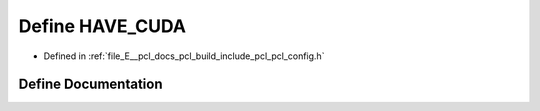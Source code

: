 .. _exhale_define_pcl__config_8h_1a20aa63587c8c72b588f28e402a27bf38:

Define HAVE_CUDA
================

- Defined in :ref:`file_E__pcl_docs_pcl_build_include_pcl_pcl_config.h`


Define Documentation
--------------------


.. doxygendefine:: HAVE_CUDA
